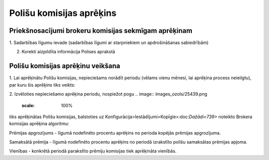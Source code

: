.. 6517 Polišu komisijas aprēķins***************************** 

Priekšnosacījumi brokeru komisijas sekmīgam aprēķinam
+++++++++++++++++++++++++++++++++++++++++++++++++++++

1. Sadarbības līgumu ievade (sadarbības līgumi ar starpniekiem un
apdrošināšanas sabiedrībām)




2. Korekti aizpildīta informācija Polises aprakstā



Polišu komisijas aprēķinu veikšana
++++++++++++++++++++++++++++++++++

1. Lai aprēķinātu Polišu komisijas, nepieciešams norādīt periodu
(vēlams vienu mēnesi, lai aprēķina process neieilgtu), par kuru šis
aprēķins tiks veikts:



.. image:: images_ozols/26410.png
    :scale: 100%




2. Izvēloties nepieciešamo aprēķina periodu, nospiežot pogu .. image::
images_ozols/25439.png
    :scale: 100%
tiks aprēķinātas Polišu komisijas, balstoties uz
Konfigurācija>Iestādījumi>Kopīgie>:doc:`Dažādi<739>` noteikto Brokera
komisijas aprēķina algoritmu:



.. image:: images_ozols/25440.png
    :scale: 100%




Prēmijas apgrozījums - līgumā nodefinēto procentu aprēķins no perioda
kopējās prēmijas apgrozījuma.

Samaksātā prēmija - līgumā nodefinēto procentu aprēķins no periodā
izrakstīto polišu samaksātas prēmijas apjoma.

Vienības - konkrētā periodā parakstīto prēmiju komisijas tiek
aprēķināta vienībās.

 